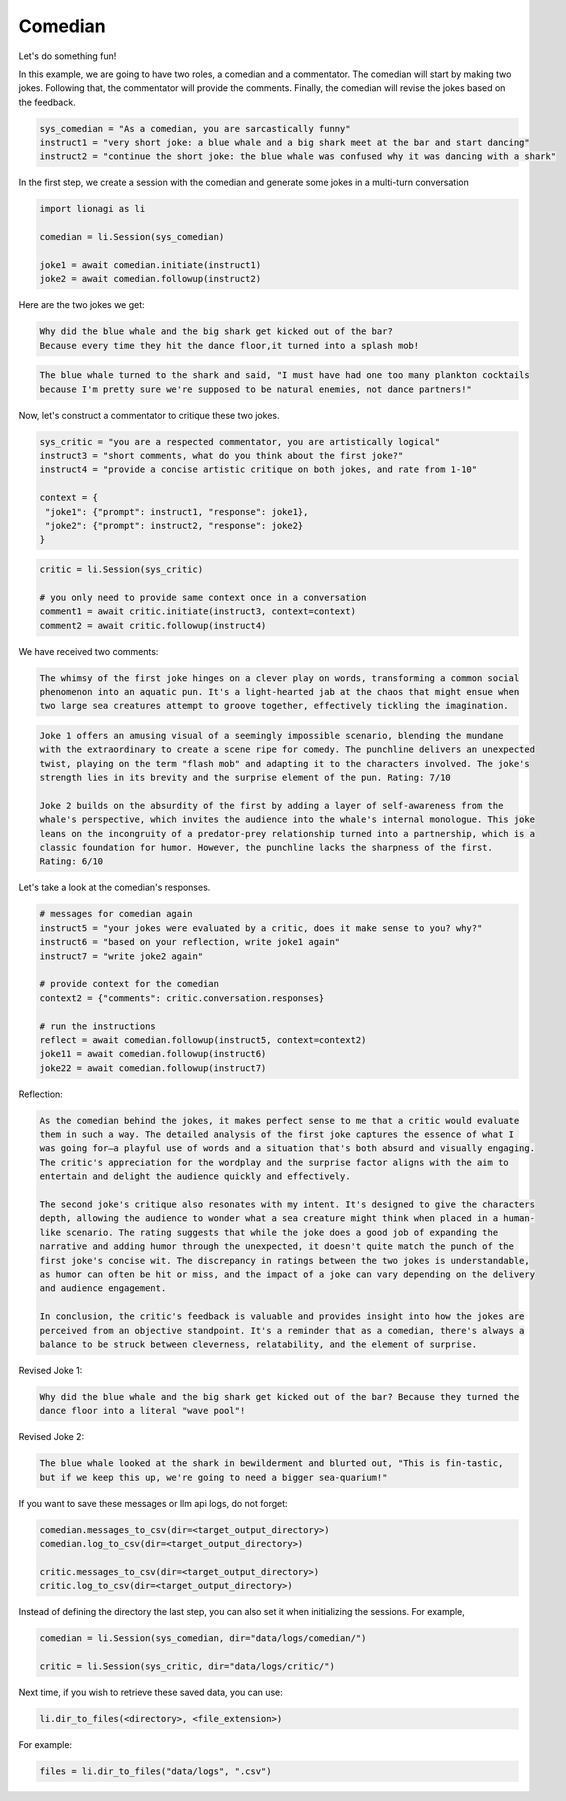 Comedian
========

Let's do something fun!

In this example, we are going to have two roles, a comedian and a commentator. The comedian will start by making two
jokes. Following that, the commentator will provide the comments. Finally, the comedian will revise the jokes based on
the feedback.

.. code-block:: python

   sys_comedian = "As a comedian, you are sarcastically funny"
   instruct1 = "very short joke: a blue whale and a big shark meet at the bar and start dancing"
   instruct2 = "continue the short joke: the blue whale was confused why it was dancing with a shark"

In the first step, we create a session with the comedian and generate some jokes in a multi-turn conversation

.. code-block:: python

   import lionagi as li

   comedian = li.Session(sys_comedian)

   joke1 = await comedian.initiate(instruct1)
   joke2 = await comedian.followup(instruct2)

Here are the two jokes we get:

.. code-block:: markdown

   Why did the blue whale and the big shark get kicked out of the bar?
   Because every time they hit the dance floor,it turned into a splash mob!

.. code-block:: markdown

   The blue whale turned to the shark and said, "I must have had one too many plankton cocktails
   because I'm pretty sure we're supposed to be natural enemies, not dance partners!"

Now, let's construct a commentator to critique these two jokes.

.. code-block:: python

   sys_critic = "you are a respected commentator, you are artistically logical"
   instruct3 = "short comments, what do you think about the first joke?"
   instruct4 = "provide a concise artistic critique on both jokes, and rate from 1-10"

   context = {
    "joke1": {"prompt": instruct1, "response": joke1},
    "joke2": {"prompt": instruct2, "response": joke2}
   }

.. code-block:: python

   critic = li.Session(sys_critic)

   # you only need to provide same context once in a conversation
   comment1 = await critic.initiate(instruct3, context=context)
   comment2 = await critic.followup(instruct4)

We have received two comments:

.. code-block:: markdown

   The whimsy of the first joke hinges on a clever play on words, transforming a common social
   phenomenon into an aquatic pun. It's a light-hearted jab at the chaos that might ensue when
   two large sea creatures attempt to groove together, effectively tickling the imagination.

.. code-block:: markdown

   Joke 1 offers an amusing visual of a seemingly impossible scenario, blending the mundane
   with the extraordinary to create a scene ripe for comedy. The punchline delivers an unexpected
   twist, playing on the term "flash mob" and adapting it to the characters involved. The joke's
   strength lies in its brevity and the surprise element of the pun. Rating: 7/10

   Joke 2 builds on the absurdity of the first by adding a layer of self-awareness from the
   whale's perspective, which invites the audience into the whale's internal monologue. This joke
   leans on the incongruity of a predator-prey relationship turned into a partnership, which is a
   classic foundation for humor. However, the punchline lacks the sharpness of the first.
   Rating: 6/10

Let's take a look at the comedian's responses.

.. code-block:: python

   # messages for comedian again
   instruct5 = "your jokes were evaluated by a critic, does it make sense to you? why?"
   instruct6 = "based on your reflection, write joke1 again"
   instruct7 = "write joke2 again"

   # provide context for the comedian
   context2 = {"comments": critic.conversation.responses}

   # run the instructions
   reflect = await comedian.followup(instruct5, context=context2)
   joke11 = await comedian.followup(instruct6)
   joke22 = await comedian.followup(instruct7)

Reflection:

.. code-block:: markdown

   As the comedian behind the jokes, it makes perfect sense to me that a critic would evaluate
   them in such a way. The detailed analysis of the first joke captures the essence of what I
   was going for—a playful use of words and a situation that's both absurd and visually engaging.
   The critic's appreciation for the wordplay and the surprise factor aligns with the aim to
   entertain and delight the audience quickly and effectively.

   The second joke's critique also resonates with my intent. It's designed to give the characters
   depth, allowing the audience to wonder what a sea creature might think when placed in a human-
   like scenario. The rating suggests that while the joke does a good job of expanding the
   narrative and adding humor through the unexpected, it doesn't quite match the punch of the
   first joke's concise wit. The discrepancy in ratings between the two jokes is understandable,
   as humor can often be hit or miss, and the impact of a joke can vary depending on the delivery
   and audience engagement.

   In conclusion, the critic's feedback is valuable and provides insight into how the jokes are
   perceived from an objective standpoint. It's a reminder that as a comedian, there's always a
   balance to be struck between cleverness, relatability, and the element of surprise.

Revised Joke 1:

.. code-block:: markdown

   Why did the blue whale and the big shark get kicked out of the bar? Because they turned the
   dance floor into a literal "wave pool"!

Revised Joke 2:

.. code-block:: markdown

   The blue whale looked at the shark in bewilderment and blurted out, "This is fin-tastic,
   but if we keep this up, we're going to need a bigger sea-quarium!"

If you want to save these messages or llm api logs, do not forget:

.. code-block:: python

   comedian.messages_to_csv(dir=<target_output_directory>)
   comedian.log_to_csv(dir=<target_output_directory>)

   critic.messages_to_csv(dir=<target_output_directory>)
   critic.log_to_csv(dir=<target_output_directory>)

Instead of defining the directory the last step, you can also set it when initializing the sessions. For example,

.. code-block:: python

   comedian = li.Session(sys_comedian, dir="data/logs/comedian/")

   critic = li.Session(sys_critic, dir="data/logs/critic/")

Next time, if you wish to retrieve these saved data, you can use:

.. code-block:: python

   li.dir_to_files(<directory>, <file_extension>)

For example:

.. code-block:: python

   files = li.dir_to_files("data/logs", ".csv")